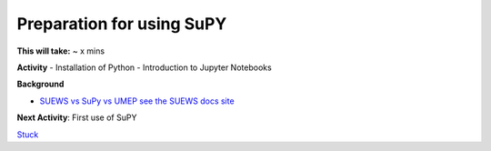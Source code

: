 Preparation for using SuPY
~~~~~~~~~~~~~~~~~~~~~~~~~~

**This will take:** ~ x mins

**Activity**
- Installation of Python
- Introduction to Jupyter Notebooks 


**Background**

-  `SUEWS vs SuPy vs UMEP  see the SUEWS docs
   site <https://suews-docs.readthedocs.io/en/latest/related_softwares.html>`__
   
**Next Activity**: First use of SuPY


`Stuck <https://github.com/Urban-Meteorology-Reading/UMEP-Workshop.io/wiki/Stuck%3F>`__
